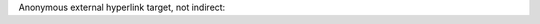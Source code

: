 Anonymous external hyperlink target, not indirect:

__ uri\\_

__ this URI ends with an underscore_
